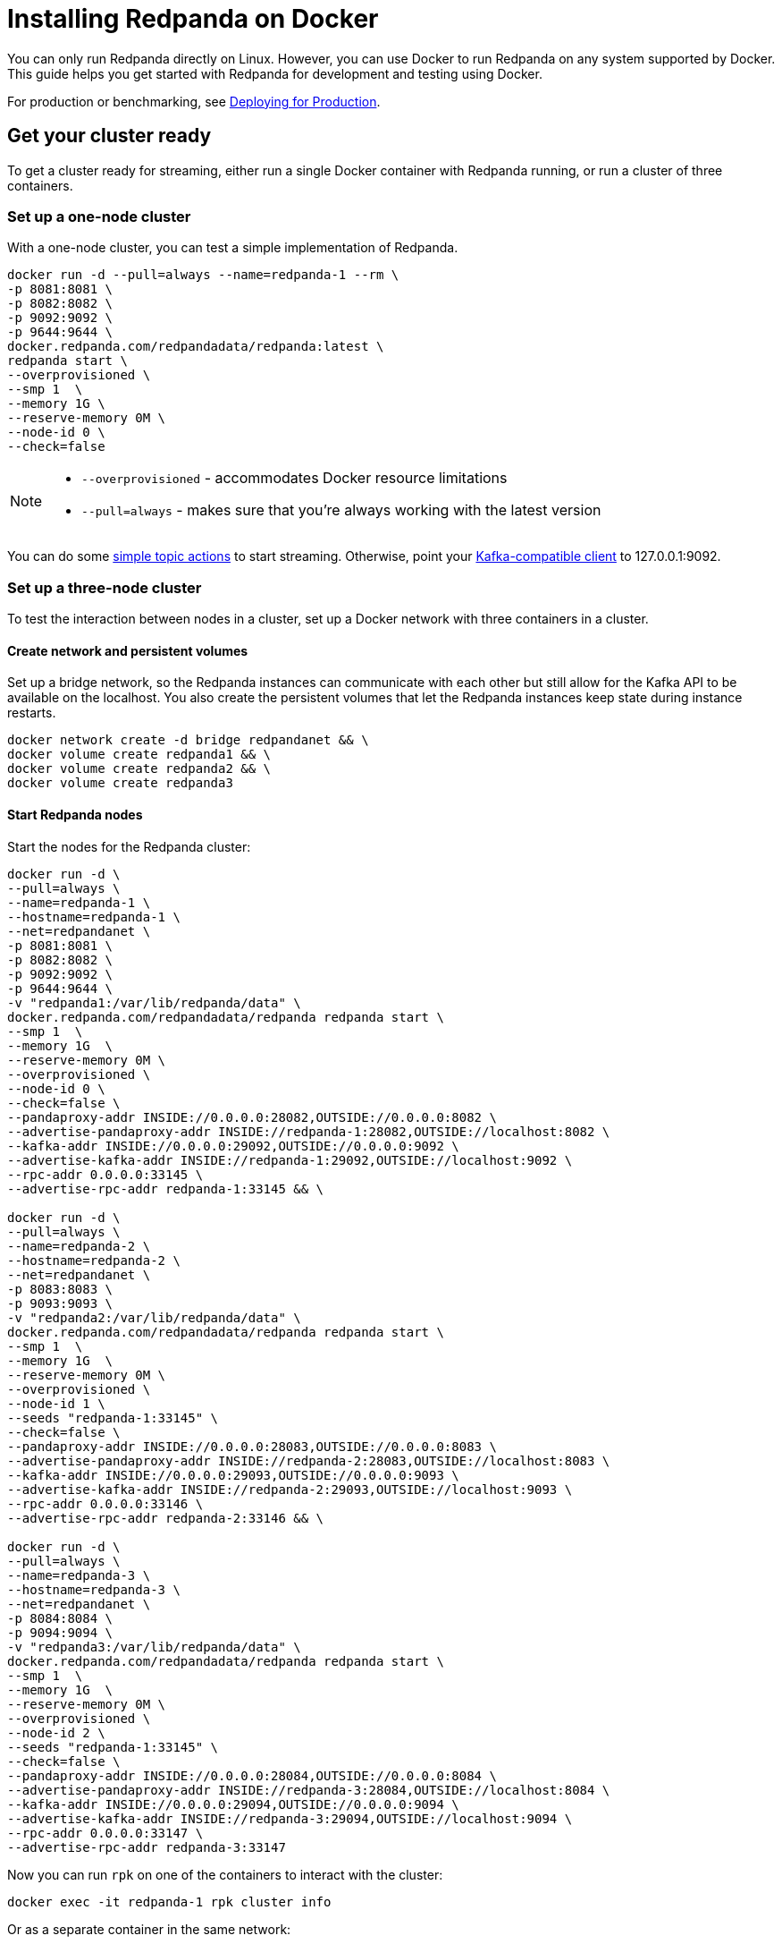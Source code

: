 = Installing Redpanda on Docker
:description: Docker quick start guide.

You can only run Redpanda directly on Linux. However, you can use Docker to run Redpanda on any system supported by Docker. This guide helps you get started with Redpanda for development and testing using Docker.

For production or benchmarking, see xref:deployment:production-deployment.adoc[Deploying for Production].

== Get your cluster ready

To get a cluster ready for streaming, either run a single Docker container with Redpanda running, or run a cluster of three containers.

=== Set up a one-node cluster

With a one-node cluster, you can test a simple implementation of Redpanda.

[,bash]
----
docker run -d --pull=always --name=redpanda-1 --rm \
-p 8081:8081 \
-p 8082:8082 \
-p 9092:9092 \
-p 9644:9644 \
docker.redpanda.com/redpandadata/redpanda:latest \
redpanda start \
--overprovisioned \
--smp 1  \
--memory 1G \
--reserve-memory 0M \
--node-id 0 \
--check=false
----

[NOTE]
====
* `--overprovisioned` - accommodates Docker resource limitations
* `--pull=always` - makes sure that you're always working with the latest version
====

You can do some <<do-some-streaming,simple topic actions>> to start streaming.
Otherwise, point your xref:development:kafka-clients.adoc[Kafka-compatible client] to 127.0.0.1:9092.

=== Set up a three-node cluster

To test the interaction between nodes in a cluster, set up a Docker network with three containers in a cluster.

==== Create network and persistent volumes

Set up a bridge network, so the Redpanda instances can communicate with each other
but still allow for the Kafka API to be available on the localhost.
You also create the persistent volumes that let the Redpanda instances keep state during instance restarts.

[,bash]
----
docker network create -d bridge redpandanet && \
docker volume create redpanda1 && \
docker volume create redpanda2 && \
docker volume create redpanda3
----

==== Start Redpanda nodes

Start the nodes for the Redpanda cluster:

[,bash]
----
docker run -d \
--pull=always \
--name=redpanda-1 \
--hostname=redpanda-1 \
--net=redpandanet \
-p 8081:8081 \
-p 8082:8082 \
-p 9092:9092 \
-p 9644:9644 \
-v "redpanda1:/var/lib/redpanda/data" \
docker.redpanda.com/redpandadata/redpanda redpanda start \
--smp 1  \
--memory 1G  \
--reserve-memory 0M \
--overprovisioned \
--node-id 0 \
--check=false \
--pandaproxy-addr INSIDE://0.0.0.0:28082,OUTSIDE://0.0.0.0:8082 \
--advertise-pandaproxy-addr INSIDE://redpanda-1:28082,OUTSIDE://localhost:8082 \
--kafka-addr INSIDE://0.0.0.0:29092,OUTSIDE://0.0.0.0:9092 \
--advertise-kafka-addr INSIDE://redpanda-1:29092,OUTSIDE://localhost:9092 \
--rpc-addr 0.0.0.0:33145 \
--advertise-rpc-addr redpanda-1:33145 && \

docker run -d \
--pull=always \
--name=redpanda-2 \
--hostname=redpanda-2 \
--net=redpandanet \
-p 8083:8083 \
-p 9093:9093 \
-v "redpanda2:/var/lib/redpanda/data" \
docker.redpanda.com/redpandadata/redpanda redpanda start \
--smp 1  \
--memory 1G  \
--reserve-memory 0M \
--overprovisioned \
--node-id 1 \
--seeds "redpanda-1:33145" \
--check=false \
--pandaproxy-addr INSIDE://0.0.0.0:28083,OUTSIDE://0.0.0.0:8083 \
--advertise-pandaproxy-addr INSIDE://redpanda-2:28083,OUTSIDE://localhost:8083 \
--kafka-addr INSIDE://0.0.0.0:29093,OUTSIDE://0.0.0.0:9093 \
--advertise-kafka-addr INSIDE://redpanda-2:29093,OUTSIDE://localhost:9093 \
--rpc-addr 0.0.0.0:33146 \
--advertise-rpc-addr redpanda-2:33146 && \

docker run -d \
--pull=always \
--name=redpanda-3 \
--hostname=redpanda-3 \
--net=redpandanet \
-p 8084:8084 \
-p 9094:9094 \
-v "redpanda3:/var/lib/redpanda/data" \
docker.redpanda.com/redpandadata/redpanda redpanda start \
--smp 1  \
--memory 1G  \
--reserve-memory 0M \
--overprovisioned \
--node-id 2 \
--seeds "redpanda-1:33145" \
--check=false \
--pandaproxy-addr INSIDE://0.0.0.0:28084,OUTSIDE://0.0.0.0:8084 \
--advertise-pandaproxy-addr INSIDE://redpanda-3:28084,OUTSIDE://localhost:8084 \
--kafka-addr INSIDE://0.0.0.0:29094,OUTSIDE://0.0.0.0:9094 \
--advertise-kafka-addr INSIDE://redpanda-3:29094,OUTSIDE://localhost:9094 \
--rpc-addr 0.0.0.0:33147 \
--advertise-rpc-addr redpanda-3:33147
----

Now you can run `rpk` on one of the containers to interact with the cluster:

[,bash]
----
docker exec -it redpanda-1 rpk cluster info
----

Or as a separate container in the same network:

[,bash]
----
docker run --net redpandanet docker.redpanda.com/redpandadata/redpanda cluster info --brokers=redpanda-1:29092
----

The output of the status command looks similar to the following:

[,bash]
----
BROKERS
=======
ID    HOST        PORT
0*    redpanda-1  29092
1     redpanda-2  29093
2     redpanda-3  29094
----

=== Bring up a docker-compose file

You can try out different Docker configuration parameters with a `docker-compose` file.

. Save this content as `docker-compose.yml`:
+
[,yaml]
----
version: '3.7'
services:
  redpanda:
    # NOTE: Please use the latest version here!
    image: docker.redpanda.com/redpandadata/redpanda:v21.11.15
    container_name: redpanda-1
    command:
    - redpanda
    - start
    - --smp
    - '1'
    - --reserve-memory
    - 0M
    - --overprovisioned
    - --node-id
    - '0'
    - --kafka-addr
    - PLAINTEXT://0.0.0.0:29092,OUTSIDE://0.0.0.0:9092
    - --advertise-kafka-addr
    - PLAINTEXT://redpanda:29092,OUTSIDE://localhost:9092
    - --pandaproxy-addr
    - PLAINTEXT://0.0.0.0:28082,OUTSIDE://0.0.0.0:8082
    - --advertise-pandaproxy-addr
    - PLAINTEXT://redpanda:28082,OUTSIDE://localhost:8082
    ports:
    - 8081:8081
    - 8082:8082
    - 9092:9092
    - 28082:28082
    - 29092:29092
----

. In the directory where the file is saved, run:
+
[,bash]
----
 docker-compose up -d
----

To change the parameters, edit the `docker-compose` file, and run the command again.

== Start streaming

Use `rpk` to run commands. `rpk` is a CLI tool you can use to work with your Redpanda nodes. See xref:reference:rpk/rpk-topic/rpk-topic.adoc[rpk Commands]. Here are some sample commands to produce and consume streams:

== Delete the containers

When you're finished with the cluster, shut down and delete the containers. The following commands show how to do this for a three-node cluster.

[,bash]
----
docker stop redpanda-1 redpanda-2 redpanda-3 && \
docker rm redpanda-1 redpanda-2 redpanda-3
----

If you set up volumes and a network, delete them:

[,bash]
----
docker volume rm redpanda1 redpanda2 redpanda3 && \
docker network rm redpandanet
----
